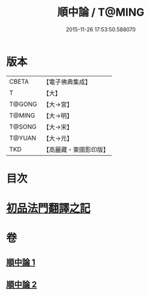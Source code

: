 #+TITLE: 順中論 / T@MING
#+DATE: 2015-11-26 17:53:50.588070
* 版本
 |     CBETA|【電子佛典集成】|
 |         T|【大】     |
 |    T@GONG|【大→宮】   |
 |    T@MING|【大→明】   |
 |    T@SONG|【大→宋】   |
 |    T@YUAN|【大→元】   |
 |       TKD|【高麗藏・東國影印版】|

* 目次
* [[file:KR6m0003_001.txt::001-0039c6][初品法門翻譯之記]]
* 卷
** [[file:KR6m0003_001.txt][順中論 1]]
** [[file:KR6m0003_002.txt][順中論 2]]
